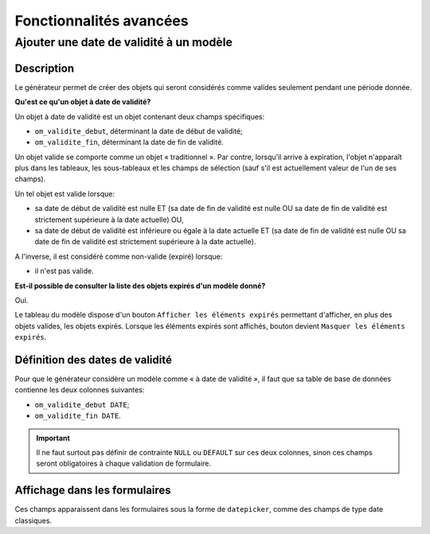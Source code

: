 ========================
Fonctionnalités avancées
========================

Ajouter une date de validité à un modèle
========================================

Description
-----------

Le générateur permet de créer des objets qui seront considérés comme valides
seulement pendant une période donnée.

**Qu'est ce qu'un objet à date de validité?**

Un objet à date de validité est un objet contenant deux champs spécifiques:

- ``om_validite_debut``, déterminant la date de début de validité;
- ``om_validite_fin``, déterminant la date de fin de validité.

Un objet valide se comporte comme un objet « traditionnel ». Par contre,
lorsqu'il arrive à expiration, l'objet n'apparaît plus dans les tableaux, les
sous-tableaux et les champs de sélection (sauf s'il est actuellement valeur de
l'un de ses champs).

Un tel objet est valide lorsque:

- sa date de début de validité est nulle ET (sa date de fin de validité est
  nulle OU sa date de fin de validité est strictement supérieure à la date
  actuelle) OU,
- sa date de début de validité est inférieure ou égale à la date actuelle ET (sa
  date de fin de validité est nulle OU sa date de fin de validité est
  strictement supérieure à la date actuelle).

A l'inverse, il est considéré comme non-valide (expiré) lorsque:

- il n'est pas valide.

**Est-il possible de consulter la liste des objets expirés d'un modèle donné?**

Oui.

Le tableau du modèle dispose d'un bouton ``Afficher les éléments expirés``
permettant d'afficher, en plus des objets valides, les objets expirés. Lorsque
les éléments expirés sont affichés, bouton devient
``Masquer les éléments expirés``.

Définition des dates de validité
--------------------------------

Pour que le générateur considère un modèle comme « à date de validité », il
faut que sa table de base de données contienne les deux colonnes suivantes:

- ``om_validite_debut DATE``;
- ``om_validite_fin DATE``.

.. important::
   Il ne faut surtout pas définir de contrainte ``NULL`` ou ``DEFAULT`` sur ces
   deux colonnes, sinon ces champs seront obligatoires à chaque validation de
   formulaire.

Affichage dans les formulaires
------------------------------

Ces champs apparaissent dans les formulaires sous la forme de ``datepicker``,
comme des champs de type date classiques.
